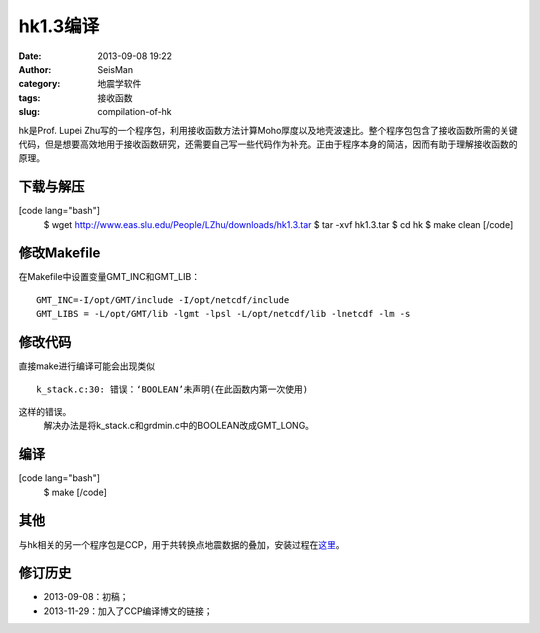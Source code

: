 hk1.3编译
#####################################################
:date: 2013-09-08 19:22
:author: SeisMan
:category: 地震学软件
:tags: 接收函数
:slug: compilation-of-hk

hk是Prof. Lupei
Zhu写的一个程序包，利用接收函数方法计算Moho厚度以及地壳波速比。整个程序包包含了接收函数所需的关键代码，但是想要高效地用于接收函数研究，还需要自己写一些代码作为补充。正由于程序本身的简洁，因而有助于理解接收函数的原理。

下载与解压
~~~~~~~~~~

[code lang="bash"]
 $ wget http://www.eas.slu.edu/People/LZhu/downloads/hk1.3.tar
 $ tar -xvf hk1.3.tar
 $ cd hk
 $ make clean
 [/code]

修改Makefile
~~~~~~~~~~~~

在Makefile中设置变量GMT\_INC和GMT\_LIB：

::

    GMT_INC=-I/opt/GMT/include -I/opt/netcdf/include
    GMT_LIBS = -L/opt/GMT/lib -lgmt -lpsl -L/opt/netcdf/lib -lnetcdf -lm -s

修改代码
~~~~~~~~

直接make进行编译可能会出现类似

::

    k_stack.c:30: 错误：‘BOOLEAN’未声明(在此函数内第一次使用)

这样的错误。
 解决办法是将k\_stack.c和grdmin.c中的BOOLEAN改成GMT\_LONG。

编译
~~~~

[code lang="bash"]
 $ make
 [/code]

其他
~~~~

与hk相关的另一个程序包是CCP，用于共转换点地震数据的叠加，安装过程在\ `这里`_\ 。

修订历史
~~~~~~~~

-  2013-09-08：初稿；
-  2013-11-29：加入了CCP编译博文的链接；

.. _这里: http://seisman.info/compilation-of-ccp-html.html
